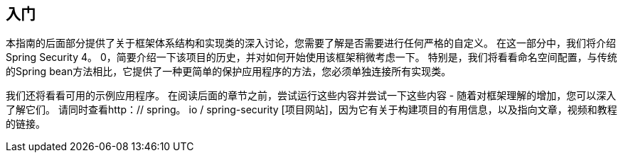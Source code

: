 
[[getting-started]]
== 入门
本指南的后面部分提供了关于框架体系结构和实现类的深入讨论，您需要了解是否需要进行任何严格的自定义。
在这一部分中，我们将介绍Spring Security 4。
0，简要介绍一下该项目的历史，并对如何开始使用该框架稍微考虑一下。
特别是，我们将看看命名空间配置，与传统的Spring bean方法相比，它提供了一种更简单的保护应用程序的方法，您必须单独连接所有实现类。

我们还将看看可用的示例应用程序。
在阅读后面的章节之前，尝试运行这些内容并尝试一下这些内容 - 随着对框架理解的增加，您可以深入了解它们。
请同时查看http：// spring。
io / spring-security [项目网站]，因为它有关于构建项目的有用信息，以及指向文章，视频和教程的链接。

